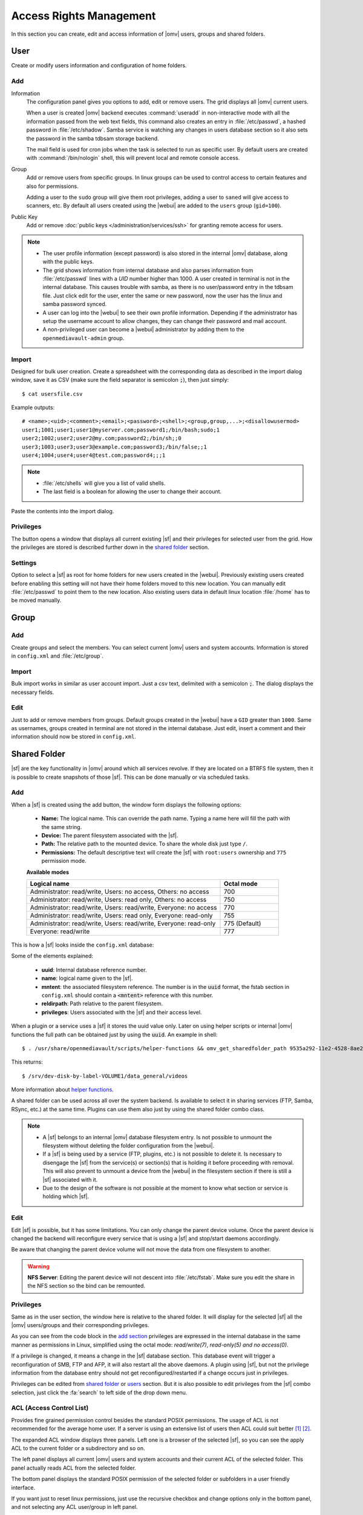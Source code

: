 Access Rights Management
########################

In this section you can create, edit and access information of |omv| users, groups
and shared folders.

User
====

Create or modify users information and configuration of home folders.

Add
^^^^

Information
	The configuration panel gives you options to add, edit or remove users. The grid displays all
	|omv| current users.

	When a user is created |omv| backend executes :command:`useradd` in non-interactive
	mode with all the information passed from the web text fields, this command also creates an
	entry in :file:`/etc/passwd`, a hashed password in :file:`/etc/shadow`. Samba service is watching any changes
	in users database section so it also sets the password in the samba tdbsam storage backend.

	The mail field is used for cron jobs when the task is selected to run as
	specific user. By default users are created with :command:`/bin/nologin`
	shell, this will prevent local and remote console access.

Group
	Add or remove users from specific groups. In linux groups can be used to control
	access to certain features and also for permissions.

	Adding a user to the ``sudo`` group will give them root privileges, adding
	a user to ``saned`` will give access to scanners, etc. By default all users created using
	the |webui| are added to the ``users`` group (``gid=100``).

Public Key
	Add or remove :doc:`public keys </administration/services/ssh>` for granting remote access for users.

.. note::

	- The user profile information (except password) is also stored in the internal |omv| database, along with the public keys.
	- The grid shows information from internal database and also parses information from :file:`/etc/passwd` lines with a `UID` number higher than 1000. A user created in terminal is not in the internal database. This causes trouble with samba, as there is no user/password entry in the tdbsam file. Just click edit for the user, enter the same or new password, now the user has the linux and samba password synced.
	- A user can log into the |webui| to see their own profile information. Depending if the administrator has setup the username account to allow changes, they can change their password and mail account.
	- A non-privileged user can become a |webui| administrator by adding them to the ``openmediavault-admin`` group.

Import
^^^^^^

Designed for bulk user creation. Create a spreadsheet with the corresponding data as
described in the import dialog window, save it as CSV (make sure the field separator is semicolon :code:`;`), then just
simply::

$ cat usersfile.csv

Example outputs::

	# <name>;<uid>;<comment>;<email>;<password>;<shell>;<group,group,...>;<disallowusermod>
	user1;1001;user1;user1@myserver.com;password1;/bin/bash;sudo;1
	user2;1002;user2;user2@my.com;password2;/bin/sh;;0
	user3;1003;user3;user3@example.com;password3;/bin/false;;1
	user4;1004;user4;user4@test.com;password4;;;1

.. note::
	- :file:`/etc/shells` will give you a list of valid shells.
	- The last field is	a boolean for allowing the user to change their account.

Paste the contents into the import dialog.

Privileges
^^^^^^^^^^

The button opens a window that displays all current existing |sf| and their
privileges for selected user from the grid. How the privileges are stored is
described further down in the `shared folder <#shared-folder>`_ section.

Settings
^^^^^^^^

Option to select a |sf| as root for home folders for new users created in the
|webui|. Previously existing users created before enabling this setting will not have
their home folders moved to this new location. You can manually edit :file:`/etc/passwd`
to point them to the new location. Also existing users data in default linux location :file:`/home`
has to be moved manually.

Group
=====

Add
^^^

Create groups and select the members. You can select current |omv| users
and system accounts. Information is stored in ``config.xml`` and
:file:`/etc/group`.

Import
^^^^^^

Bulk import works in similar as user account import. Just a csv text,
delimited with a semicolon :code:`;`. The dialog displays the necessary
fields.

Edit
^^^^
Just to add or remove members from groups. Default groups created in the
|webui| have a ``GID`` greater than ``1000``. Same as usernames, groups created
in terminal are not stored in the internal database. Just edit, insert a
comment and their information should now be stored in ``config.xml``.

Shared Folder
=============

|sf| are the key functionality in |omv| around which all services revolve.
If they are located on a BTRFS file system, then it is possible to create snapshots
of those |sf|. This can be done manually or via scheduled tasks.

Add
^^^

When a |sf| is created using the add button, the window form displays the following options:

	- **Name:** The logical name. This can override the path name. Typing a
	  name here will fill the path with the same string.
	- **Device:** The parent filesystem associated with the |sf|.
	- **Path:** The relative path to the mounted device. To share the whole
	  disk just type ``/``.
	- **Permissions:** The default descriptive text will create the |sf|
	  with ``root:users`` ownership and ``775`` permission mode.

	**Available modes**

	.. csv-table::
	   :header: "Logical name", "Octal mode"
	   :widths: 20, 6

		"Administrator: read/write, Users: no access, Others: no access", 700
		"Administrator: read/write, Users: read only, Others: no access", 750
		"Administrator: read/write, Users: read/write, Everyone: no access",770
		"Administrator: read/write, Users: read only, Everyone: read-only",755
		"Administrator: read/write, Users: read/write, Everyone: read-only", 775  (Default)
		"Everyone: read/write", 777

This is how a |sf| looks inside the ``config.xml`` database:

.. code-block:: xml
    :emphasize-lines: 8-17

    <sharedfolder>
        <uuid>9535a292-11e2-4528-8ae2-e1be17cf1fde</uuid>
        <name>videos</name>
        <comment></comment>
        <mntentref>4adf0892-cf63-466f-a5aa-80a152b8dea6</mntentref>
        <reldirpath>data/videos/</reldirpath>
        <privileges>
          <privilege>
            <type>user</type>
            <name>john</name>
            <perms>7</perms>
          </privilege>
          <privilege>
            <type>user</type>
            <name>mike</name>
            <perms>5</perms>
          </privilege>
        </privileges>
    </sharedfolder>

Some of the elements explained:

    - **uuid**: Internal database reference number.
    - **name**: logical name given to the |sf|.
    - **mntent**: the associated filesystem reference. The number is in the :code:`uuid` format, the fstab section in ``config.xml`` should contain a :code:`<mntent>` reference with this number.
    - **reldirpath**: Path relative to the parent filesystem.
    - **privileges**: Users associated with the |sf| and their access level.

When a plugin or a service uses a |sf| it stores the uuid value only. Later on
using helper scripts or internal |omv| functions the full path can be obtained
just by using the :code:`uuid`. An example in shell::

$ . /usr/share/openmediavault/scripts/helper-functions && omv_get_sharedfolder_path 9535a292-11e2-4528-8ae2-e1be17cf1fde

This returns::

$ /srv/dev-disk-by-label-VOLUME1/data_general/videos

More information about `helper functions <https://github.com/openmediavault/openmediavault/blob/master/deb/openmediavault/usr/share/openmediavault/scripts/helper-functions>`_.

A shared folder can be used across all over the system backend. Is available
to select it in sharing services (FTP, Samba, RSync, etc.) at the same time.
Plugins can use them also just by using the shared folder combo class.

.. note::
	- A |sf| belongs to an internal |omv| database filesystem entry. Is not possible to unmount the filesystem without deleting the folder configuration from the |webui|.
	- If a |sf| is being used by a service (FTP, plugins, etc.) is not possible to delete it. Is necessary to disengage the |sf| from the service(s) or section(s) that is holding it before proceeding with removal. This will also prevent to unmount a device from the |webui| in the filesystem section if there is still a |sf| associated with it.
	- Due to the design of the software is not possible at the moment to know what section or service is holding which |sf|.

Edit
^^^^

Edit |sf| is possible, but it has some limitations. You can only change the parent device volume. Once the parent device is changed the backend will reconfigure every service that is using a |sf| and stop/start daemons accordingly.

Be aware that changing the parent device volume will not move the data from one filesystem to another.

.. warning::

	**NFS Server**: Editing the parent device will not descent into :file:`/etc/fstab`. Make sure you edit the share in the NFS section so the bind can be remounted.

Privileges
^^^^^^^^^^

Same as in the user section, the window here is relative to the shared folder.
It will display for the selected |sf| all the |omv| users/groups and their
corresponding privileges.

As you can see from the code block in the `add section <#id3>`_ privileges are
expressed in the internal database in the same manner as permissions in Linux, simplified
using the octal mode: *read/write(7)*, *read-only(5)* *and no access(0)*.

If a privilege is changed, it means a change in the |sf| database section. This database
event will trigger a reconfiguration of SMB, FTP and AFP, it will also restart all the
above daemons. A plugin using |sf|, but not the privilege information from the database
entry should not get reconfigured/restarted if a change occurs just in privileges.

Privileges can be edited from `shared folder <#shared-folder>`_ or `users <#user>`_
section. But it is also possible to edit privileges from the |sf| combo
selection, just click the :fa:`search` to left side of the drop down menu.


ACL (Access Control List)
^^^^^^^^^^^^^^^^^^^^^^^^^

Provides fine grained permission control besides the standard POSIX permissions. The usage of ACL is not recommended for the average home user. If a server is using an extensive list of users then ACL could suit better [1]_ [2]_.

The expanded ACL window displays three panels. Left one is a browser of the selected |sf|, so you can see the apply ACL to the current folder or a subdirectory and so on.

The left panel displays all current |omv| users and system accounts and their current ACL of the selected folder. This panel actually reads ACL from the selected folder.

The bottom panel displays the standard POSIX permission of the selected folder or subfolders in a user friendly interface.

If you want just to reset linux permissions, just use the recursive checkbox and change options only in the bottom panel, and not selecting any ACL user/group in left panel.

The ACL is applied using :command:`setfacl` [3]_ and read with :command:`getfacl` [4]_.

.. note::

	* |omv| mounts all Linux filesystems with ACL enabled. Only native linux POSIX filesystems support ACL. The button gets disabled for HFS+, NTFS, FAT, etc.
	* ZFS provides ACL support, just need to enable the pool/dataset property.

.. [1] https://help.ubuntu.com/community/FilePermissionsACLs
.. [2] http://vanemery.net/Linux/ACL/linux-acl.html
.. [3] https://linux.die.net/man/1/setfacl
.. [4] https://linux.die.net/man/1/getfacl
